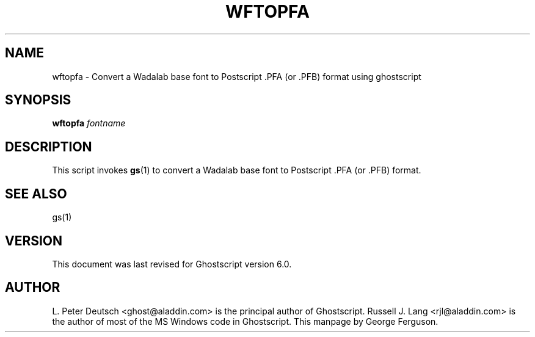 .\" $Id$
.TH WFTOPFA 1 "3 February 2000" 6.0 Ghostscript \" -*- nroff -*-
.SH NAME
wftopfa \- Convert a Wadalab base font to Postscript .PFA (or .PFB)
format using ghostscript
.SH SYNOPSIS
\fBwftopfa\fR \fIfontname\fR
.SH DESCRIPTION
This script invokes
.BR gs (1)
to convert a Wadalab base font to Postscript .PFA (or .PFB)
format.
.SH SEE ALSO
gs(1)
.SH VERSION
This document was last revised for Ghostscript version 6.0.
.SH AUTHOR
L. Peter Deutsch <ghost@aladdin.com> is the principal author of Ghostscript.
Russell J. Lang <rjl@aladdin.com> is the author of most of the MS Windows
code in Ghostscript.
This manpage by George Ferguson.

